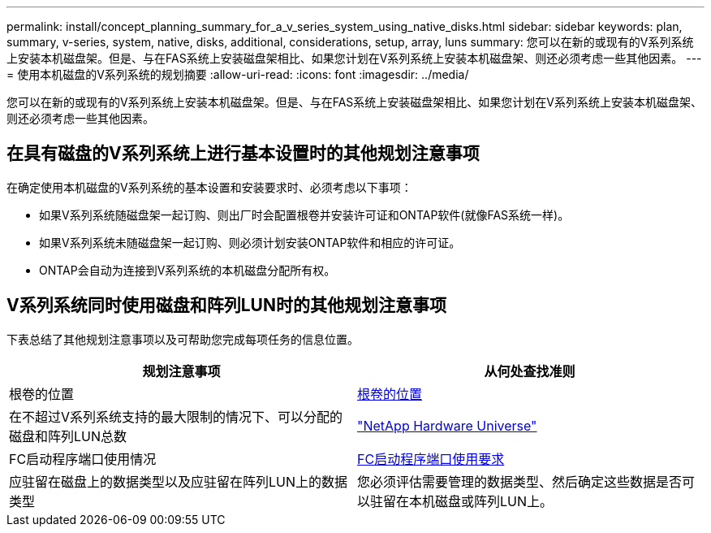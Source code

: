 ---
permalink: install/concept_planning_summary_for_a_v_series_system_using_native_disks.html 
sidebar: sidebar 
keywords: plan, summary, v-series, system, native, disks, additional, considerations, setup, array, luns 
summary: 您可以在新的或现有的V系列系统上安装本机磁盘架。但是、与在FAS系统上安装磁盘架相比、如果您计划在V系列系统上安装本机磁盘架、则还必须考虑一些其他因素。 
---
= 使用本机磁盘的V系列系统的规划摘要
:allow-uri-read: 
:icons: font
:imagesdir: ../media/


[role="lead"]
您可以在新的或现有的V系列系统上安装本机磁盘架。但是、与在FAS系统上安装磁盘架相比、如果您计划在V系列系统上安装本机磁盘架、则还必须考虑一些其他因素。



== 在具有磁盘的V系列系统上进行基本设置时的其他规划注意事项

在确定使用本机磁盘的V系列系统的基本设置和安装要求时、必须考虑以下事项：

* 如果V系列系统随磁盘架一起订购、则出厂时会配置根卷并安装许可证和ONTAP软件(就像FAS系统一样)。
* 如果V系列系统未随磁盘架一起订购、则必须计划安装ONTAP软件和相应的许可证。
* ONTAP会自动为连接到V系列系统的本机磁盘分配所有权。




== V系列系统同时使用磁盘和阵列LUN时的其他规划注意事项

下表总结了其他规划注意事项以及可帮助您完成每项任务的信息位置。

|===
| 规划注意事项 | 从何处查找准则 


 a| 
根卷的位置
 a| 
xref:concept_location_of_the_root_volume.adoc[根卷的位置]



 a| 
在不超过V系列系统支持的最大限制的情况下、可以分配的磁盘和阵列LUN总数
 a| 
https://hwu.netapp.com["NetApp Hardware Universe"]



 a| 
FC启动程序端口使用情况
 a| 
xref:concept_requirements_for_v_series_fc_initiator_port_usage.adoc[FC启动程序端口使用要求]



 a| 
应驻留在磁盘上的数据类型以及应驻留在阵列LUN上的数据类型
 a| 
您必须评估需要管理的数据类型、然后确定这些数据是否可以驻留在本机磁盘或阵列LUN上。

|===